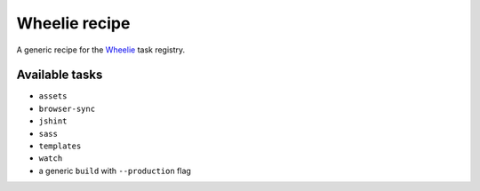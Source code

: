 Wheelie recipe
==============

.. image:: https://travis-ci.org/palazzem/wheelie-recipe.svg
    :target: https://travis-ci.org/palazzem/wheelie-recipe
    :alt: Build Status

.. image:: https://david-dm.org/palazzem/wheelie-recipe.svg
    :target: https://david-dm.org/palazzem/wheelie-recipe
    :alt: Dependency Status

.. image:: https://david-dm.org/palazzem/wheelie-recipe/dev-status.svg
    :target: https://david-dm.org/palazzem/wheelie-recipe#info=devDependencies
    :alt: Dev Dependency Status

A generic recipe for the `Wheelie`_ task registry.

.. _Wheelie: https://github.com/palazzem/wheelie

Available tasks
---------------

* ``assets``
* ``browser-sync``
* ``jshint``
* ``sass``
* ``templates``
* ``watch``
* a generic ``build`` with ``--production`` flag
